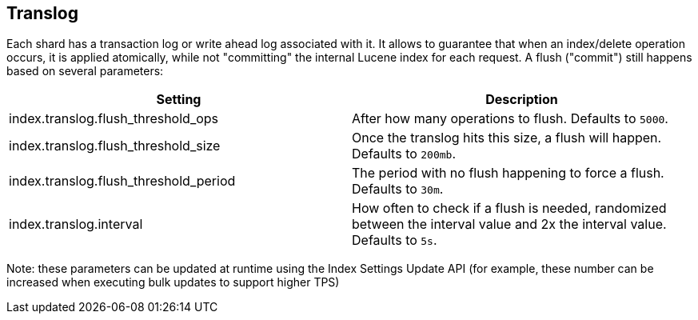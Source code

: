 [[index-modules-translog]]
== Translog

Each shard has a transaction log or write ahead log associated with it.
It allows to guarantee that when an index/delete operation occurs, it is
applied atomically, while not "committing" the internal Lucene index for
each request. A flush ("commit") still happens based on several
parameters:

[cols="<,<",options="header",]
|=======================================================================
|Setting |Description
|index.translog.flush_threshold_ops |After how many operations to flush.
Defaults to `5000`.

|index.translog.flush_threshold_size |Once the translog hits this size,
a flush will happen. Defaults to `200mb`.

|index.translog.flush_threshold_period |The period with no flush
happening to force a flush. Defaults to `30m`.

|index.translog.interval |How often to check if a flush is needed, randomized
between the interval value and 2x the interval value. Defaults to `5s`.
|=======================================================================

Note: these parameters can be updated at runtime using the Index
Settings Update API (for example, these number can be increased when
executing bulk updates to support higher TPS)
